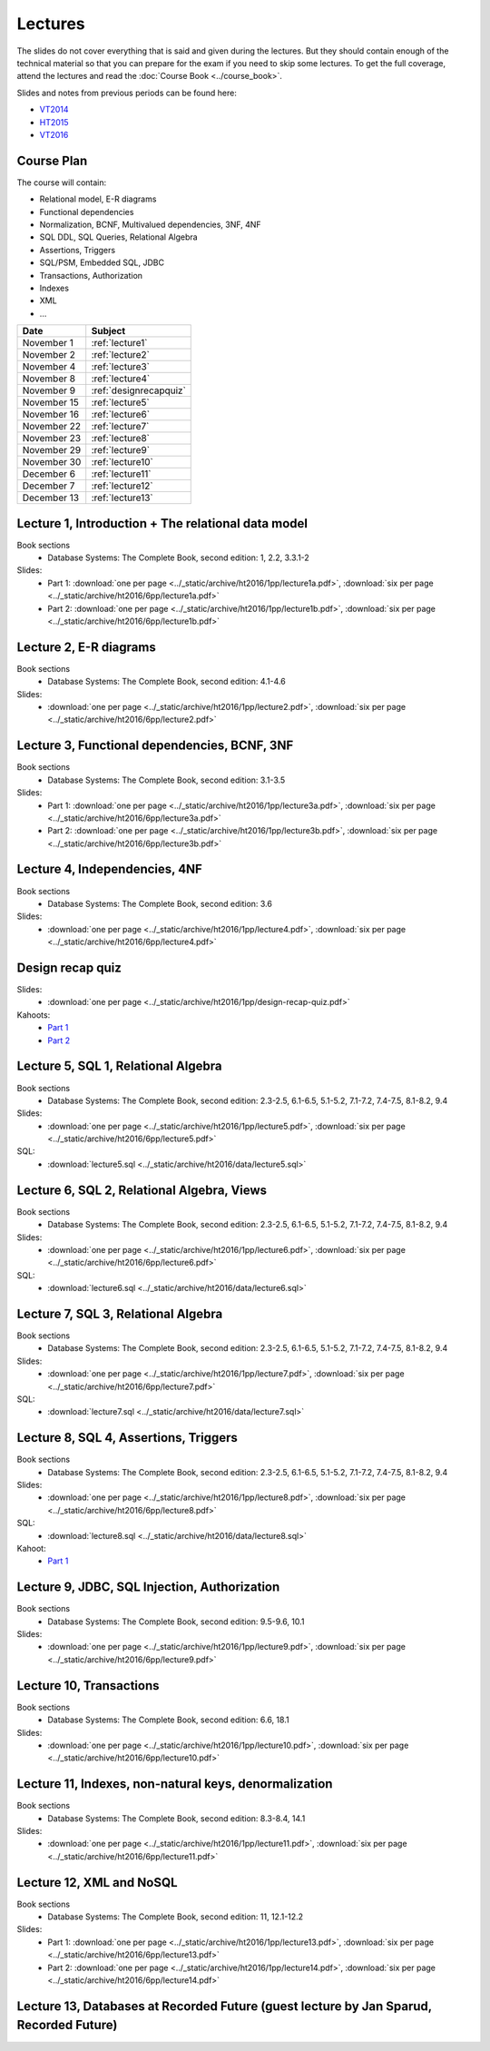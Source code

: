 Lectures
========

The slides do not cover everything that is said and given
during the lectures. But they should contain enough of the technical material
so that you can prepare for the exam if you need to skip some lectures. 
To get the full coverage, attend the lectures and read the
:doc:`Course Book <../course_book>`.

Slides and notes from previous periods can be found here:

- `VT2014 <../_static/archive/vt2014/>`__
- `HT2015 <../_static/archive/ht2015/>`__
- `VT2016 <../_static/archive/vt2016/>`__

Course Plan
~~~~~~~~~~~

The course will contain:

-  Relational model, E-R diagrams
-  Functional dependencies
-  Normalization, BCNF, Multivalued dependencies, 3NF, 4NF
-  SQL DDL, SQL Queries, Relational Algebra
-  Assertions, Triggers
-  SQL/PSM, Embedded SQL, JDBC
-  Transactions, Authorization
-  Indexes
-  XML
-  …

===========   ================
Date          Subject
===========   ================
November 1    :ref:`lecture1`
November 2    :ref:`lecture2`
November 4    :ref:`lecture3`
November 8    :ref:`lecture4`
November 9    :ref:`designrecapquiz`
November 15   :ref:`lecture5`
November 16   :ref:`lecture6`
November 22   :ref:`lecture7`
November 23   :ref:`lecture8`
November 29   :ref:`lecture9`
November 30   :ref:`lecture10`
December 6    :ref:`lecture11`
December 7    :ref:`lecture12`
December 13   :ref:`lecture13`
===========   ================


.. _lecture1:

Lecture 1, Introduction + The relational data model
~~~~~~~~~~~~~~~~~~~~~~~~~~~~~~~~~~~~~~~~~~~~~~~~~~~

Book sections
  - |book2e|: 1, 2.2, 3.3.1-2

Slides:
  - Part 1: :download:`one per page <../_static/archive/ht2016/1pp/lecture1a.pdf>`, :download:`six per page <../_static/archive/ht2016/6pp/lecture1a.pdf>`
  - Part 2: :download:`one per page <../_static/archive/ht2016/1pp/lecture1b.pdf>`, :download:`six per page <../_static/archive/ht2016/6pp/lecture1b.pdf>`


.. _lecture2:

Lecture 2, E-R diagrams
~~~~~~~~~~~~~~~~~~~~~~~

Book sections
  - |book2e|: 4.1-4.6

Slides:
  - :download:`one per page <../_static/archive/ht2016/1pp/lecture2.pdf>`, :download:`six per page <../_static/archive/ht2016/6pp/lecture2.pdf>`


.. _lecture3:

Lecture 3, Functional dependencies, BCNF, 3NF
~~~~~~~~~~~~~~~~~~~~~~~~~~~~~~~~~~~~~~~~~~~~~

Book sections
  - |book2e|: 3.1-3.5

Slides:
  - Part 1: :download:`one per page <../_static/archive/ht2016/1pp/lecture3a.pdf>`, :download:`six per page <../_static/archive/ht2016/6pp/lecture3a.pdf>`
  - Part 2: :download:`one per page <../_static/archive/ht2016/1pp/lecture3b.pdf>`, :download:`six per page <../_static/archive/ht2016/6pp/lecture3b.pdf>`

.. _lecture4:

Lecture 4, Independencies, 4NF
~~~~~~~~~~~~~~~~~~~~~~~~~~~~~~

Book sections
  - |book2e|: 3.6

Slides:
  - :download:`one per page <../_static/archive/ht2016/1pp/lecture4.pdf>`, :download:`six per page <../_static/archive/ht2016/6pp/lecture4.pdf>`

.. _designrecapquiz:

Design recap quiz
~~~~~~~~~~~~~~~~~

Slides:
  - :download:`one per page <../_static/archive/ht2016/1pp/design-recap-quiz.pdf>`

Kahoots:
  - `Part 1 <https://goo.gl/NsKEmt>`_
  - `Part 2 <https://goo.gl/syOy36>`_

.. _lecture5:

Lecture 5, SQL 1, Relational Algebra
~~~~~~~~~~~~~~~~~~~~~~~~~~~~~~~~~~~~

Book sections
  - |book2e|: 2.3-2.5, 6.1-6.5, 5.1-5.2, 7.1-7.2, 7.4-7.5, 8.1-8.2, 9.4

Slides:
  - :download:`one per page <../_static/archive/ht2016/1pp/lecture5.pdf>`, :download:`six per page <../_static/archive/ht2016/6pp/lecture5.pdf>`

SQL:
  - :download:`lecture5.sql <../_static/archive/ht2016/data/lecture5.sql>`

.. _lecture6:

Lecture 6, SQL 2, Relational Algebra, Views
~~~~~~~~~~~~~~~~~~~~~~~~~~~~~~~~~~~~~~~~~~~

Book sections
  - |book2e|: 2.3-2.5, 6.1-6.5, 5.1-5.2, 7.1-7.2, 7.4-7.5, 8.1-8.2, 9.4

Slides:
  - :download:`one per page <../_static/archive/ht2016/1pp/lecture6.pdf>`, :download:`six per page <../_static/archive/ht2016/6pp/lecture6.pdf>`

SQL:
  - :download:`lecture6.sql <../_static/archive/ht2016/data/lecture6.sql>`

.. _lecture7:

Lecture 7, SQL 3, Relational Algebra
~~~~~~~~~~~~~~~~~~~~~~~~~~~~~~~~~~~~

Book sections
  - |book2e|: 2.3-2.5, 6.1-6.5, 5.1-5.2, 7.1-7.2, 7.4-7.5, 8.1-8.2, 9.4

Slides:
  - :download:`one per page <../_static/archive/ht2016/1pp/lecture7.pdf>`, :download:`six per page <../_static/archive/ht2016/6pp/lecture7.pdf>`

SQL:
  - :download:`lecture7.sql <../_static/archive/ht2016/data/lecture7.sql>`

.. _lecture8:

Lecture 8, SQL 4, Assertions, Triggers
~~~~~~~~~~~~~~~~~~~~~~~~~~~~~~~~~~~~~~

Book sections
  - |book2e|: 2.3-2.5, 6.1-6.5, 5.1-5.2, 7.1-7.2, 7.4-7.5, 8.1-8.2, 9.4

Slides:
  - :download:`one per page <../_static/archive/ht2016/1pp/lecture8.pdf>`, :download:`six per page <../_static/archive/ht2016/6pp/lecture8.pdf>`

SQL:
  - :download:`lecture8.sql <../_static/archive/ht2016/data/lecture8.sql>`

Kahoot:
  - `Part 1 <https://goo.gl/KDcvsY>`_

.. _lecture9:

Lecture 9, JDBC, SQL Injection, Authorization
~~~~~~~~~~~~~~~~~~~~~~~~~~~~~~~~~~~~~~~~~~~~~

Book sections
  - |book2e|: 9.5-9.6, 10.1

Slides:
  - :download:`one per page <../_static/archive/ht2016/1pp/lecture9.pdf>`, :download:`six per page <../_static/archive/ht2016/6pp/lecture9.pdf>`

.. _lecture10:

Lecture 10, Transactions
~~~~~~~~~~~~~~~~~~~~~~~~

Book sections
  - |book2e|: 6.6, 18.1

Slides:
  - :download:`one per page <../_static/archive/ht2016/1pp/lecture10.pdf>`, :download:`six per page <../_static/archive/ht2016/6pp/lecture10.pdf>`

.. _lecture11:

Lecture 11, Indexes, non-natural keys, denormalization
~~~~~~~~~~~~~~~~~~~~~~~~~~~~~~~~~~~~~~~~~~~~~~~~~~~~~~

Book sections
  - |book2e|: 8.3-8.4, 14.1

Slides:
  - :download:`one per page <../_static/archive/ht2016/1pp/lecture11.pdf>`, :download:`six per page <../_static/archive/ht2016/6pp/lecture11.pdf>`

.. _lecture12:

Lecture 12, XML and NoSQL
~~~~~~~~~~~~~~~~~~~~~~~~~

Book sections
  - |book2e|: 11, 12.1-12.2

Slides:
  - Part 1: :download:`one per page <../_static/archive/ht2016/1pp/lecture13.pdf>`, :download:`six per page <../_static/archive/ht2016/6pp/lecture13.pdf>`
  - Part 2: :download:`one per page <../_static/archive/ht2016/1pp/lecture14.pdf>`, :download:`six per page <../_static/archive/ht2016/6pp/lecture14.pdf>`

.. _lecture13:

Lecture 13, Databases at Recorded Future (guest lecture by Jan Sparud, Recorded Future)
~~~~~~~~~~~~~~~~~~~~~~~~~~~~~~~~~~~~~~~~~~~~~~~~~~~~~~~~~~~~~~~~~~~~~~~~~~~~~~~~~~~~~~~


.. |book2e| replace:: Database Systems: The Complete Book, second edition
